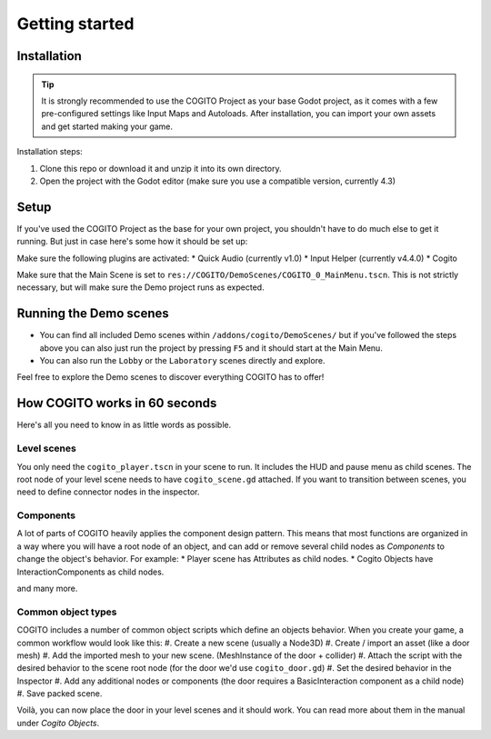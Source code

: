 Getting started
===============

Installation
------------

.. tip::
   It is strongly recommended to use the COGITO Project as your base Godot project, as it comes with a few pre-configured settings like Input Maps and Autoloads. After installation, you can import your own assets and get started making your game.

Installation steps:

#. Clone this repo or download it and unzip it into its own directory.
#. Open the project with the Godot editor (make sure you use a compatible version, currently 4.3)


Setup
-----

If you've used the COGITO Project as the base for your own project, you shouldn't have to do much else to get it running. But just in case here's some how it should be set up:

Make sure the following plugins are activated:
* Quick Audio (currently v1.0)
* Input Helper (currently v4.4.0)
* Cogito

Make sure that the Main Scene is set to ``res://COGITO/DemoScenes/COGITO_0_MainMenu.tscn``. This is not strictly necessary, but will make sure the Demo project runs as expected.


Running the Demo scenes
-----------------------

* You can find all included Demo scenes within ``/addons/cogito/DemoScenes/`` but if you've followed the steps above you can also just run the project by pressing ``F5`` and it should start at the Main Menu.
* You can also run the ``Lobby`` or the ``Laboratory`` scenes directly and explore.

Feel free to explore the Demo scenes to discover everything COGITO has to offer!


How COGITO works in 60 seconds
------------------------------

Here's all you need to know in as little words as possible.

Level scenes
~~~~~~~~~~~~

You only need the ``cogito_player.tscn`` in your scene to run. It includes the HUD and pause menu as child scenes.
The root node of your level scene needs to have ``cogito_scene.gd`` attached. If you want to transition between scenes, you need to define connector nodes in the inspector.

Components
~~~~~~~~~~
A lot of parts of COGITO heavily applies the component design pattern. This means that most functions are organized in a way where you will have a root node of an object, and can add or remove several child nodes as *Components* to change the object's behavior.
For example:
* Player scene has Attributes as child nodes.
* Cogito Objects have InteractionComponents as child nodes.

and many more.

Common object types
~~~~~~~~~~~~~~~~~~~
COGITO includes a number of common object scripts which define an objects behavior.
When you create your game, a common workflow would look like this:
#. Create a new scene (usually a Node3D)
#. Create / import an asset (like a door mesh)
#. Add the imported mesh to your new scene. (MeshInstance of the door + collider)
#. Attach the script with the desired behavior to the scene root node (for the door we'd use ``cogito_door.gd``)
#. Set the desired behavior in the Inspector
#. Add any additional nodes or components (the door requires a BasicInteraction component as a child node)
#. Save packed scene.

Voilà, you can now place the door in your level scenes and it should work.
You can read more about them in the manual under *Cogito Objects*.
